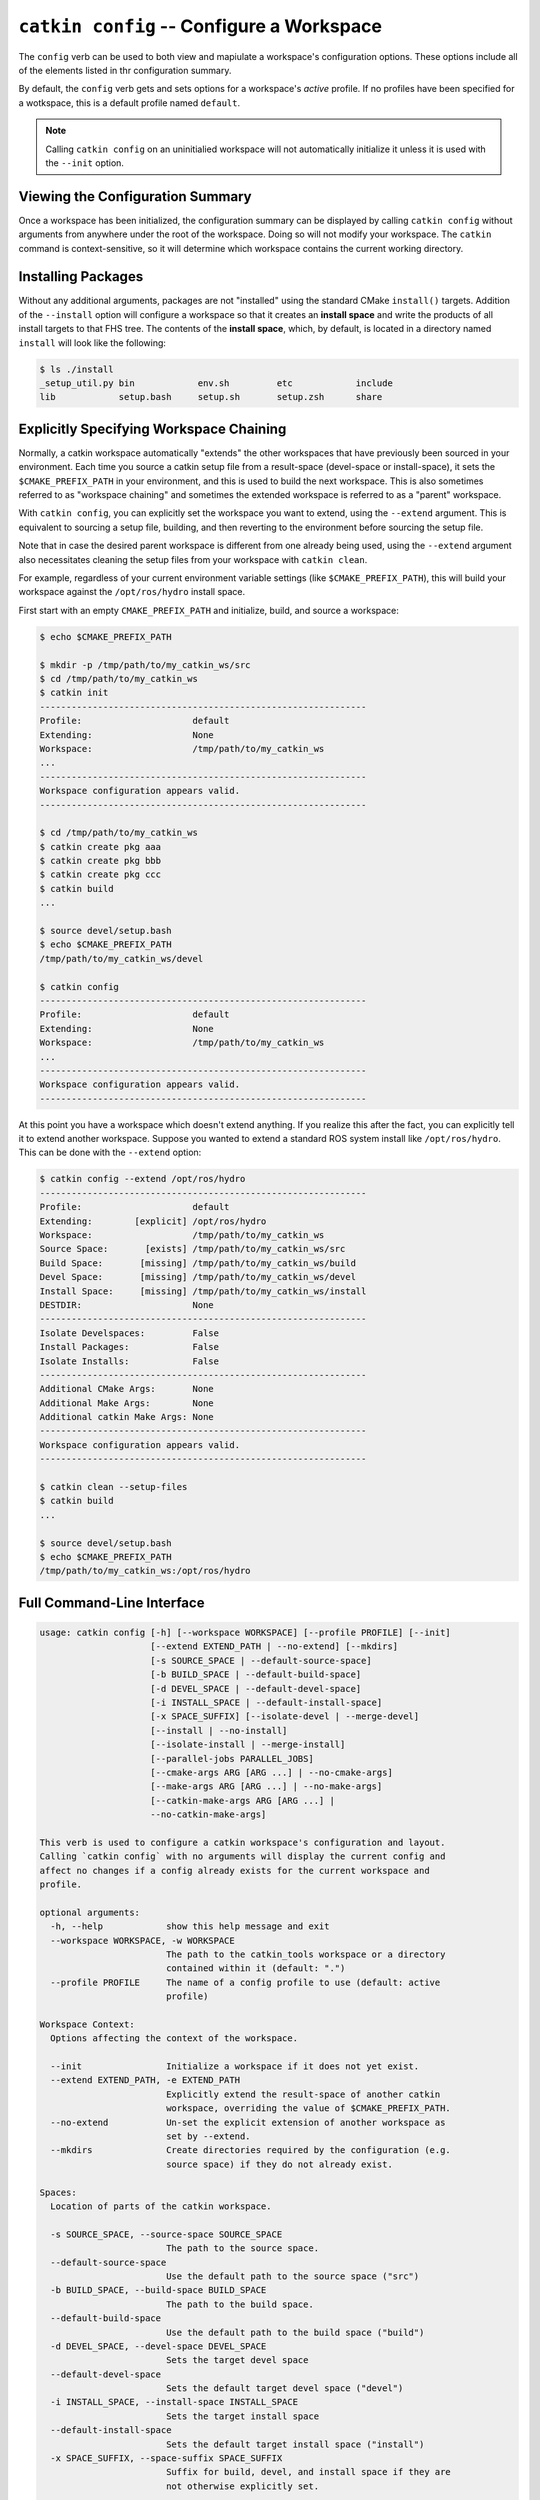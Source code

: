 ``catkin config`` -- Configure a Workspace
==========================================

The ``config`` verb can be used to both view and mapiulate a workspace's
configuration options. These options include all of the elements listed in thr
configuration summary.

By default, the ``config`` verb gets and sets options for a workspace's
*active* profile. If no profiles have been specified for a wotkspace, this is a
default profile named ``default``.

.. note::

  Calling ``catkin config`` on an uninitialied workspace will not automatically
  initialize it unless it is used with the ``--init`` option.

Viewing the Configuration Summary
^^^^^^^^^^^^^^^^^^^^^^^^^^^^^^^^^

Once a workspace has been initialized, the configuration summary can be
displayed by calling ``catkin config`` without arguments from anywhere under
the root of the workspace. Doing so will not modify your workspace. The
``catkin`` command is context-sensitive, so it will determine which workspace
contains the current working directory.

Installing Packages
^^^^^^^^^^^^^^^^^^^

Without any additional arguments, packages are not "installed" using the
standard CMake ``install()`` targets.  Addition of the ``--install`` option
will configure a workspace so that it creates an **install space** and write
the products of all install targets to that FHS tree. The contents of the
**install space**, which, by default, is located in a directory named
``install`` will look like the following:

.. code-block:: none

    $ ls ./install
    _setup_util.py bin            env.sh         etc            include
    lib            setup.bash     setup.sh       setup.zsh      share

Explicitly Specifying Workspace Chaining
^^^^^^^^^^^^^^^^^^^^^^^^^^^^^^^^^^^^^^^^

Normally, a catkin workspace automatically "extends" the other workspaces that
have previously been sourced in your environment. Each time you source a catkin
setup file from a result-space (devel-space or install-space), it sets the
``$CMAKE_PREFIX_PATH`` in your environment, and this is used to build the next
workspace. This is also sometimes referred to as "workspace chaining" and
sometimes the extended workspace is referred to as a "parent" workspace.

With ``catkin config``, you can explicitly set the workspace you want to extend,
using the ``--extend`` argument. This is equivalent to sourcing a setup file,
building, and then reverting to the environment before sourcing the setup file.

Note that in case the desired parent workspace is different from one already
being used, using the ``--extend`` argument also necessitates cleaning the
setup files from your workspace with ``catkin clean``.

For example, regardless of your current environment variable settings (like
``$CMAKE_PREFIX_PATH``), this will build your workspace against the
``/opt/ros/hydro`` install space.

First start with an empty ``CMAKE_PREFIX_PATH`` and initialize, build, and
source a workspace:

.. code-block:: bash

    $ echo $CMAKE_PREFIX_PATH

    $ mkdir -p /tmp/path/to/my_catkin_ws/src
    $ cd /tmp/path/to/my_catkin_ws
    $ catkin init
    --------------------------------------------------------------
    Profile:                     default
    Extending:                   None
    Workspace:                   /tmp/path/to/my_catkin_ws
    ...
    --------------------------------------------------------------
    Workspace configuration appears valid.
    --------------------------------------------------------------

    $ cd /tmp/path/to/my_catkin_ws
    $ catkin create pkg aaa
    $ catkin create pkg bbb
    $ catkin create pkg ccc
    $ catkin build
    ...

    $ source devel/setup.bash
    $ echo $CMAKE_PREFIX_PATH
    /tmp/path/to/my_catkin_ws/devel

    $ catkin config
    --------------------------------------------------------------
    Profile:                     default
    Extending:                   None
    Workspace:                   /tmp/path/to/my_catkin_ws
    ...
    --------------------------------------------------------------
    Workspace configuration appears valid.
    --------------------------------------------------------------

At this point you have a workspace which doesn't extend anything. If you
realize this after the fact, you can explicitly tell it to extend another
workspace. Suppose you wanted to extend a standard ROS system install like
``/opt/ros/hydro``. This can be done with the ``--extend`` option:

.. code-block:: bash


    $ catkin config --extend /opt/ros/hydro
    --------------------------------------------------------------
    Profile:                     default
    Extending:        [explicit] /opt/ros/hydro
    Workspace:                   /tmp/path/to/my_catkin_ws
    Source Space:       [exists] /tmp/path/to/my_catkin_ws/src
    Build Space:       [missing] /tmp/path/to/my_catkin_ws/build
    Devel Space:       [missing] /tmp/path/to/my_catkin_ws/devel
    Install Space:     [missing] /tmp/path/to/my_catkin_ws/install
    DESTDIR:                     None
    --------------------------------------------------------------
    Isolate Develspaces:         False
    Install Packages:            False
    Isolate Installs:            False
    --------------------------------------------------------------
    Additional CMake Args:       None
    Additional Make Args:        None
    Additional catkin Make Args: None
    --------------------------------------------------------------
    Workspace configuration appears valid.
    --------------------------------------------------------------

    $ catkin clean --setup-files
    $ catkin build
    ...

    $ source devel/setup.bash
    $ echo $CMAKE_PREFIX_PATH
    /tmp/path/to/my_catkin_ws:/opt/ros/hydro

Full Command-Line Interface
^^^^^^^^^^^^^^^^^^^^^^^^^^^

.. code-block:: text

    usage: catkin config [-h] [--workspace WORKSPACE] [--profile PROFILE] [--init]
                         [--extend EXTEND_PATH | --no-extend] [--mkdirs]
                         [-s SOURCE_SPACE | --default-source-space]
                         [-b BUILD_SPACE | --default-build-space]
                         [-d DEVEL_SPACE | --default-devel-space]
                         [-i INSTALL_SPACE | --default-install-space]
                         [-x SPACE_SUFFIX] [--isolate-devel | --merge-devel]
                         [--install | --no-install]
                         [--isolate-install | --merge-install]
                         [--parallel-jobs PARALLEL_JOBS]
                         [--cmake-args ARG [ARG ...] | --no-cmake-args]
                         [--make-args ARG [ARG ...] | --no-make-args]
                         [--catkin-make-args ARG [ARG ...] |
                         --no-catkin-make-args]

    This verb is used to configure a catkin workspace's configuration and layout.
    Calling `catkin config` with no arguments will display the current config and
    affect no changes if a config already exists for the current workspace and
    profile.

    optional arguments:
      -h, --help            show this help message and exit
      --workspace WORKSPACE, -w WORKSPACE
                            The path to the catkin_tools workspace or a directory
                            contained within it (default: ".")
      --profile PROFILE     The name of a config profile to use (default: active
                            profile)

    Workspace Context:
      Options affecting the context of the workspace.

      --init                Initialize a workspace if it does not yet exist.
      --extend EXTEND_PATH, -e EXTEND_PATH
                            Explicitly extend the result-space of another catkin
                            workspace, overriding the value of $CMAKE_PREFIX_PATH.
      --no-extend           Un-set the explicit extension of another workspace as
                            set by --extend.
      --mkdirs              Create directories required by the configuration (e.g.
                            source space) if they do not already exist.

    Spaces:
      Location of parts of the catkin workspace.

      -s SOURCE_SPACE, --source-space SOURCE_SPACE
                            The path to the source space.
      --default-source-space
                            Use the default path to the source space ("src")
      -b BUILD_SPACE, --build-space BUILD_SPACE
                            The path to the build space.
      --default-build-space
                            Use the default path to the build space ("build")
      -d DEVEL_SPACE, --devel-space DEVEL_SPACE
                            Sets the target devel space
      --default-devel-space
                            Sets the default target devel space ("devel")
      -i INSTALL_SPACE, --install-space INSTALL_SPACE
                            Sets the target install space
      --default-install-space
                            Sets the default target install space ("install")
      -x SPACE_SUFFIX, --space-suffix SPACE_SUFFIX
                            Suffix for build, devel, and install space if they are
                            not otherwise explicitly set.

    Devel Space:
      Options for configuring the structure of the devel space.

      --isolate-devel       Build products from each catkin package into isolated
                            devel spaces.
      --merge-devel         Build products from each catkin package into a single
                            merged devel spaces.

    Install Space:
      Options for configuring the structure of the install space.

      --install             Causes each package to be installed to the install
                            space.
      --no-install          Disables installing each package into the install
                            space.
      --isolate-install     Install each catkin package into a separate install
                            space.
      --merge-install       Install each catkin package into a single merged
                            install space.

    Build Options:
      Options for configuring the way packages are built.

      --parallel-jobs PARALLEL_JOBS, --parallel PARALLEL_JOBS, -p PARALLEL_JOBS
                            Maximum number of packages which could be built in
                            parallel (default is cpu count)
      --cmake-args ARG [ARG ...]
                            Arbitrary arguments which are passes to CMake. It must
                            be passed after other arguments since it collects all
                            following options.
      --no-cmake-args       Pass no additional arguments to CMake.
      --make-args ARG [ARG ...]
                            Arbitrary arguments which are passes to make.It must
                            be passed after other arguments since it collects all
                            following options.
      --no-make-args        Pass no additional arguments to make (does not affect
                            --catkin-make-args).
      --catkin-make-args ARG [ARG ...]
                            Arbitrary arguments which are passes to make but only
                            for catkin packages.It must be passed after other
                            arguments since it collects all following options.
      --no-catkin-make-args
                            Pass no additional arguments to make for catkin
                            packages (does not affect --make-args).

